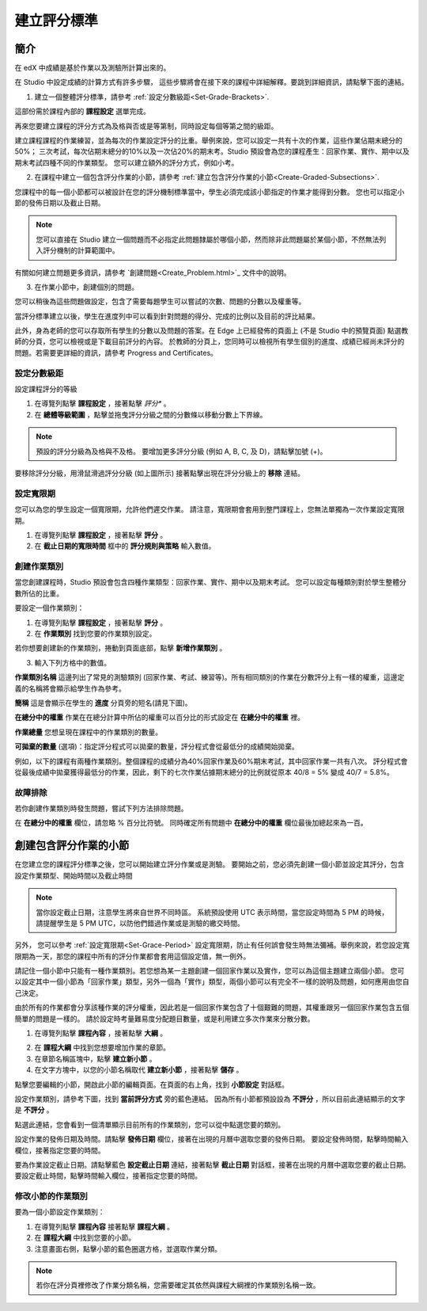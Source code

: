 ************
建立評分標準  
************
  

簡介 
****
  
  
在 edX 中成績是基於作業以及測驗所計算出來的。
  
  
在 Studio 中設定成績的計算方式有許多步驟， 這些步驟將會在接下來的課程中詳細解釋。要跳到詳細資訊，請點擊下面的連結。 
  

1. 建立一個整體評分標準，請參考 :ref:`設定分數級距<Set-Grade-Brackets>`.
          
.. image:: Images/image139.png

這部份需於課程內部的 **課程設定** 選單完成。
  
再來您要建立課程的評分方式為及格與否或是等第制，同時設定每個等第之間的級距。     

建立課程課程的作業練習，並為每次的作業設定評分的比重。舉例來說，您可以設定一共有十次的作業，這些作業佔期末總分的50%；
三次考試，每次佔期末總分的10%以及一次佔20%的期末考。Studio 預設會為您的課程產生：回家作業、實作、期中以及期末考試四種不同的作業類型。
您可以建立額外的評分方式，例如小考。
    
            
2. 在課程中建立一個包含評分作業的小節，請參考 :ref:`建立包含評分作業的小節<Create-Graded-Subsections>`.


.. image:: Images/image135.png


您課程中的每一個小節都可以被設計在您的評分機制標準當中，學生必須完成該小節指定的作業才能得到分數。
您也可以指定小節的發佈日期以及截止日期。
  
  
.. note::
	
		您可以直接在 Studio 建立一個問題而不必指定此問題隸屬於哪個小節，然而除非此問題屬於某個小節，不然無法列入評分機制的計算範圍中。

有關如何建立問題更多資訊，請參考 `創建問題<Create_Problem.html>`_ 文件中的說明。 
 
3. 在作業小節中，創建個別的問題。 

.. image:: Images/image137.png
  
  
您可以稍後為這些問題做設定，包含了需要每題學生可以嘗試的次數、問題的分數以及權重等。

當評分標準建立以後，學生在進度列中可以看到針對問題的得分、完成的比例以及目前的評比結果。\

此外，身為老師的您可以存取所有學生的分數以及問題的答案。在 Edge 上已經發佈的頁面上 (不是 Studio 中的預覽頁面) 點選教師的分頁，您可以檢視或是下載目前評分的內容。  
於教師的分頁上，您同時可以檢視所有學生個別的進度、成績已經尚未評分的問題。若需要更詳細的資訊，請參考 Progress and Certificates。

  
.. _Set-Grade-Brackets:
設定分數級距
++++++++++++
  
設定課程評分的等級
    
1. 在導覽列點擊 **課程設定** ，接著點擊 *評分** 。
  
2. 在 **總體等級範圍** ，點擊並拖曳評分分級之間的分數條以移動分數上下界線。
  
.. note::

	預設的評分分級為及格與不及格。 要增加更多評分分級 (例如 A, B, C, 及 D)，請點擊加號 (+)。
    
  
.. image:: Images/image133.png    

要移除評分分級，用滑鼠滑過評分分級 (如上圖所示) 接著點擊出現在評分分級上的 **移除** 連結。


.. _Set-Grace-Period:
設定寬限期 
++++++++++
    
您可以為您的學生設定一個寬限期，允許他們遲交作業。
請注意，寬限期會套用到整門課程上，您無法單獨為一次作業設定寬限期。  
  
1. 在導覽列點擊 **課程設定** ，接著點擊 **評分** 。
  
  
2. 在 **截止日期的寬限時間** 框中的 **評分規則與策略** 輸入數值。
  
  
創建作業類別
++++++++++++
  
  
當您創建課程時，Studio 預設會包含四種作業類型：回家作業、實作、期中以及期末考試。 
您可以設定每種類別對於學生整體分數所佔的比重。
  
  
要設定一個作業類別：
  
  
1. 在導覽列點擊 **課程設定** ，接著點擊 **評分** 。
  
  
2. 在 **作業類別** 找到您要的作業類別設定。
  
  
若你想要創建新的作業類別，捲動到頁面底部，點擊 **新增作業類別** 。
  
  
3. 輸入下列方格中的數值。
  
  
**作業類別名稱** 
這邊列出了常見的測驗類別 (回家作業、考試、練習等)。所有相同類別的作業在分數評分上有一樣的權重，這邊定義的名稱將會顯示給學生作為參考。
  
  
**簡稱** 
這是會顯示在學生的 **進度** 分頁旁的短名(請見下圖)。
  
.. image:: Images/image141.png
      
  
**在總分中的權重** 
作業在在總分計算中所佔的權重可以百分比的形式設定在 **在總分中的權重** 裡。
  
  
**作業總量** 
您想呈現在課程中的作業類別的數量。
  
  
**可拋棄的數量**
(選項)：指定評分程式可以拋棄的數量，評分程式會從最低分的成績開始拋棄。
  
  
例如，以下的課程有兩種作業類別。整個課程的成績分為40%回家作業及60%期末考試，其中回家作業一共有八次。
評分程式會從最後成績中拋棄獲得最低分的作業，因此，剩下的七次作業佔據期末總分的比例就從原本 40/8 = 5% 變成 40/7 = 5.8%。
  
.. image:: Images/image143.png
          
故障排除
++++++++
   
若你創建作業類別時發生問題，嘗試下列方法排除問題。
        
在 **在總分中的權重** 欄位，請忽略 % 百分比符號。 同時確定所有問題中 **在總分中的權重** 欄位最後加總起來為一百。
    
.. _Create-Graded-Subsections:  


.. raw:: latex
  
      \newpage %

創建包含評分作業的小節
**********************
   
在您建立您的課程評分標準之後，您可以開始建立評分作業或是測驗。
要開始之前，您必須先創建一個小節並設定其評分，包含設定作業類型、開始時間以及截止時間
  

.. note::

	當你設定截止日期，注意學生將來自世界不同時區。 系統預設使用 UTC 表示時間，當您設定時間為 5 PM 的時候，請提醒學生是 5 PM UTC，以防他們錯過作業或是測驗的繳交時間。
      
  
另外， 您可以參考 :ref:`設定寬限期<Set-Grace-Period>` 設定寬限期，防止有任何誤會發生時無法彌補。舉例來說，若您設定寬限期為一天，那您的課程中所有的評分作業都會套用這個設定值，無一例外。
      
請記住一個小節中只能有一種作業類別。若您想為某一主題創建一個回家作業以及實作，您可以為這個主題建立兩個小節。
您可以設定其中一個小節為「回家作業」類型，另外一個為「實作」類型，兩個小節可以有完全不一樣的說明及問題，如何應用由您自己決定。

由於所有的作業都會分享該種作業的評分權重，因此若是一個回家作業包含了十個艱難的問題，其權重跟另一個回家作業包含五個簡單的問題是一樣的。
請於設定時考量難易度分配題目數量，或是利用建立多次作業來分散分數。  
  
1. 在導覽列點擊 **課程內容** ，接著點擊 **大綱** 。
  
  
.. image:: Images/image145.png

      
2. 在 **課程大綱** 中找到您想要增加作業的章節。
  
3. 在章節名稱區塊中，點擊 **建立新小節** 。
       
4. 在文字方塊中，以您的小節名稱取代 **建立新小節** ，接著點擊 **儲存** 。
      
點擊您要編輯的小節，開啟此小節的編輯頁面。在頁面的右上角，找到 **小節設定** 對話框。


.. image:: Images/image147.png     
      
設定作業類別，請參考下圖，找到 **當前評分方式** 旁的藍色連結。
因為所有小節都預設設為 **不評分** ，所以目前此連結顯示的文字是 **不評分** 。

.. image:: Images/image149.png  
    
點選此連結，您會看到一個清單顯示目前所有的作業類別，您可以從中點選您要的類別。
  
  
.. image:: Images/image151.png   

設定作業的發佈日期及時間。請點擊 **發佈日期** 欄位，接著在出現的月曆中選取您要的發佈日期。
要設定發佈時間，點擊時間輸入欄位，接著指定您要的時間。
       
要為作業設定截止日期。請點擊藍色 **設定截止日期** 連結，接著點擊 **截止日期** 對話框，接著在出現的月曆中選取您要的截止日期。
要設定截止時間，點擊時間輸入欄位，接著指定您要的時間。

修改小節的作業類別
++++++++++++++++++
  
要為一個小節設定作業類別：
  
1. 在導覽列點擊 **課程內容** 接著點擊 **課程大綱** 。

2. 在 **課程大綱** 中找到您要的小節。
  
3. 注意畫面右側，點擊小節的藍色圈選方格，並選取作業分類。
  
.. image:: Images/image153.png   

.. note::

	若你在評分頁裡修改了作業分類名稱，您需要確定其依然與課程大綱裡的作業類別名稱一致。
